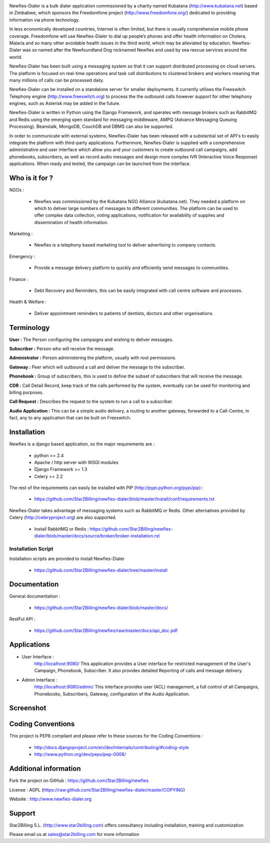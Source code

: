 .. image:: https://github.com/Star2Billing/newfies-dialer/raw/master/newfies/resources/images/newfies.png


Newfies-Dialer is a bulk dialer application commissioned by a charity named
Kubatana (http://www.kubatana.net) based in Zimbabwe, which sponsors the 
Freedomfone project (http://www.freedomfone.org/) dedicated to providing 
information via phone technology.

In less economically developed countries, Internet is often limited, but there
is usually comprehensive mobile phone coverage. Freedomfone will use Newfies-Dialer 
to dial up people’s phones and offer health information on Cholera, Malaria 
and so many other avoidable health issues in the third world, which may be 
alleviated by education. Newfies-Dialer was so named after the Newfoundland Dog 
nicknamed Newfies and used by sea rescue services around the world.

Newfies-Dialer has been built using a messaging system so that it can support 
distributed processing on cloud servers. The platform is focused on real-time
operations and task call distributions to clustered brokers and workers 
meaning that many millions of calls can be processed daily.

Newfies-Dialer can be installed on a standalone server for smaller deployments. 
It currently utilises the Freeswitch Telephony engine 
(http://www.freeswitch.org) to process the the outbound calls however support
for other telephony engines, such as Asterisk may be added in the future.

Newfies-Dialer is written in Python using the Django Framework, and operates with
message brokers such as RabbitMQ and Redis using the emerging open standard
for messaging middleware, AMPQ (Advance Messaging Queuing Processing). 
Beanstalk, MongoDB, CouchDB and DBMS can also be supported.

In order to communicate with external systems, Newfies-Dialer has been released with 
a substantial set of API's to easily integrate the platform with third-party 
applications. Furthermore, Newfies-Dialer is supplied with a comprehensive 
administrative and user interface which allow you and your customers to create
outbound call campaigns, add phonebooks, subscribers, as well as record audio 
messages and design more complex IVR (Interactive Voice Response) applications.
When ready and tested, the campaign can be launched from the interface.


Who is it for ?
---------------

NGOs :

    - Newfies was commissioned by the Kubatana NGO Alliance (kubatana.net).
      They needed a platform on which to deliver large numbers of messages to
      different communities. The platform can be used to offer complex data 
      collection, voting applications, notification for availability of 
      supplies and dissemination of health information.

Marketing :

    - Newfies is a telephony based marketing tool to deliver 
      advertising to company contacts.

Emergency :

    - Provide a message delivery platform to quickly and efficiently send 
      messages to communities.

Finance :    

    - Debt Recovery and Reminders, this can be easily integrated with call 
      centre software and processes. 

Health & Welfare :
    
    - Deliver appointment reminders to patients of dentists, doctors and 
      other organisations.


Terminology
-----------

**User :** The Person configuring the campaigns and wishing to deliver 
messages.

**Subscriber :** Person who will receive the message.

**Administrator :** Person administering the platform, usually with root 
permissions.

**Gateway :** Peer which will outbound a call and deliver the message to 
the subscriber.

**Phonebook :** Group of subscribers, this is used to define the subset of 
subscribers that will receive the message.

**CDR :** Call Detail Record, keep track of the calls performed by the 
system, eventually can be used for monitoring and billing purposes.

**Call Request :** Describes the request to the system to run a call to a 
subscriber.

**Audio Application :** This can be a simple audio delivery, a routing to 
another gateway, forwarded to a Call-Centre, in fact, any to any 
application that can be built on Freeswitch.


Installation
------------

Newfies is a django based application, so the major requirements are :

    - python >= 2.4
    - Apache / http server with WSGI modules
    - Django Framework >= 1.3
    - Celery >= 2.2
    
The rest of the requirements can easily be installed with PIP 
(http://pypi.python.org/pypi/pip) :

    - https://github.com/Star2Billing/newfies-dialer/blob/master/install/conf/requirements.txt


Newfies-Dialer takes advantage of messaging systems such as RabbitMQ or Redis. Other 
alternatives provided by Celery (http://celeryproject.org) are also supported.

    - Install RabbitMQ or Redis : https://github.com/Star2Billing/newfies-dialer/blob/master/docs/source/broker/broker-installation.rst


Installation Script
~~~~~~~~~~~~~~~~~~~

Installation scripts are provided to install Newfies-Dialer 

    - https://github.com/Star2Billing/newfies-dialer/tree/master/install
   

Documentation
-------------

General documentation :

    - https://github.com/Star2Billing/newfies-dialer/blob/master/docs/

RestFul API :

    - https://github.com/Star2Billing/newfies/raw/master/docs/api_doc.pdf


Applications
------------

* User Interface :
    http://localhost:9080/
    This application provides a User interface for restricted management of 
    the User's Campaign, Phonebook, Subscriber. It also provides detailed 
    Reporting of calls and message delivery.

* Admin Interface :
    http://localhost:9080/admin/
    This interface provides user (ACL) management, a full control of all 
    Campaigns, Phonebooks, Subscribers, Gateway, configuration of the 
    Audio Application.


Screenshot
----------

.. image:: https://github.com/Star2Billing/newfies-dialer/blob/master/docs/source/_static/images/admin_screenshot.png


Coding Conventions
------------------

This project is PEP8 compilant and please refer to these sources for the Coding 
Conventions :

    - http://docs.djangoproject.com/en/dev/internals/contributing/#coding-style

    - http://www.python.org/dev/peps/pep-0008/
    

Additional information
-----------------------

Fork the project on GitHub : https://github.com/Star2Billing/newfies

License : AGPL (https://raw.github.com/Star2Billing/newfies-dialer/master/COPYING)

Website : http://www.newfies-dialer.org


Support 
-------

Star2Billing S.L. (http://www.star2billing.com) offers consultancy including 
installation, training and customization 

Please email us at sales@star2billing.com for more information


